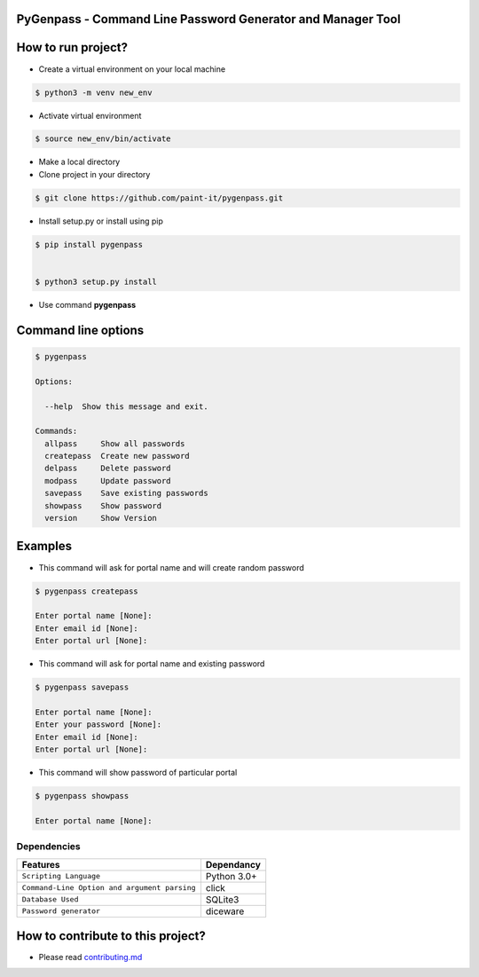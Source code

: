 PyGenpass - Command Line Password Generator and Manager Tool
============================================================

How to run project?
===================


* Create a virtual environment on your local machine

.. code-block:: bash

    $ python3 -m venv new_env


* Activate virtual environment

.. code-block:: bash

    $ source new_env/bin/activate


* Make a local directory

* Clone project in your directory

.. code-block:: bash

    $ git clone https://github.com/paint-it/pygenpass.git


* Install setup.py or install using pip
 
.. code-block:: bash
   
    $ pip install pygenpass


    $ python3 setup.py install


* Use command **pygenpass**

Command line options
====================

.. code-block:: bash

    $ pygenpass

    Options:

      --help  Show this message and exit.

    Commands:
      allpass     Show all passwords
      createpass  Create new password
      delpass     Delete password
      modpass     Update password
      savepass    Save existing passwords
      showpass    Show password
      version     Show Version

Examples
========

* This command will ask for portal name and will create random password

.. code-block:: bash

    $ pygenpass createpass

    Enter portal name [None]:
    Enter email id [None]:
    Enter portal url [None]:



* This command will ask for portal name and existing password

.. code-block:: bash

    $ pygenpass savepass

    Enter portal name [None]:
    Enter your password [None]:
    Enter email id [None]:
    Enter portal url [None]:

* This command will show password of particular portal

.. code-block:: bash

    $ pygenpass showpass

    Enter portal name [None]:

Dependencies
************
=============================================      ==================
     Features                                       Dependancy
=============================================      ==================
``Scripting Language``                              Python 3.0+
``Command-Line Option and argument parsing``        click
``Database Used``                                   SQLite3
``Password generator``                              diceware
=============================================      ==================

How to contribute to this project?
==================================

* Please read `contributing.md <https://github.com/paint-it/pygenpass/blob/master/contributing.md>`_
